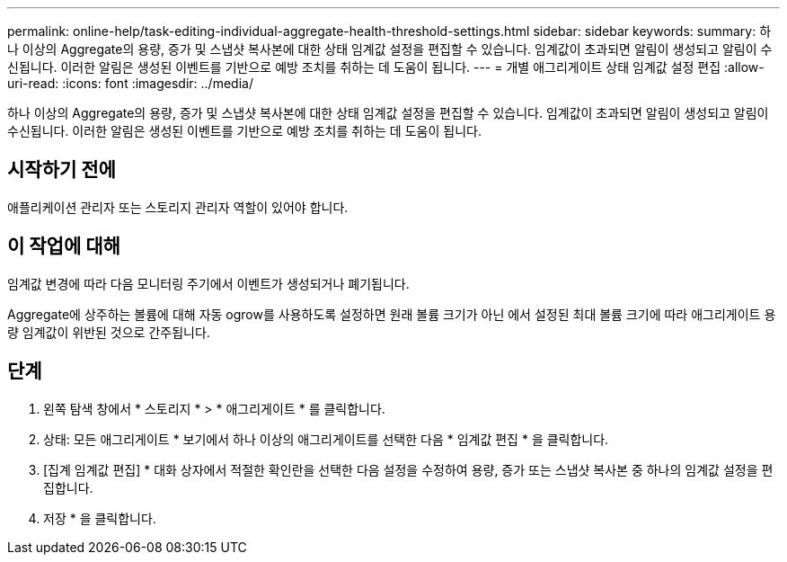 ---
permalink: online-help/task-editing-individual-aggregate-health-threshold-settings.html 
sidebar: sidebar 
keywords:  
summary: 하나 이상의 Aggregate의 용량, 증가 및 스냅샷 복사본에 대한 상태 임계값 설정을 편집할 수 있습니다. 임계값이 초과되면 알림이 생성되고 알림이 수신됩니다. 이러한 알림은 생성된 이벤트를 기반으로 예방 조치를 취하는 데 도움이 됩니다. 
---
= 개별 애그리게이트 상태 임계값 설정 편집
:allow-uri-read: 
:icons: font
:imagesdir: ../media/


[role="lead"]
하나 이상의 Aggregate의 용량, 증가 및 스냅샷 복사본에 대한 상태 임계값 설정을 편집할 수 있습니다. 임계값이 초과되면 알림이 생성되고 알림이 수신됩니다. 이러한 알림은 생성된 이벤트를 기반으로 예방 조치를 취하는 데 도움이 됩니다.



== 시작하기 전에

애플리케이션 관리자 또는 스토리지 관리자 역할이 있어야 합니다.



== 이 작업에 대해

임계값 변경에 따라 다음 모니터링 주기에서 이벤트가 생성되거나 폐기됩니다.

Aggregate에 상주하는 볼륨에 대해 자동 ogrow를 사용하도록 설정하면 원래 볼륨 크기가 아닌 에서 설정된 최대 볼륨 크기에 따라 애그리게이트 용량 임계값이 위반된 것으로 간주됩니다.



== 단계

. 왼쪽 탐색 창에서 * 스토리지 * > * 애그리게이트 * 를 클릭합니다.
. 상태: 모든 애그리게이트 * 보기에서 하나 이상의 애그리게이트를 선택한 다음 * 임계값 편집 * 을 클릭합니다.
. [집계 임계값 편집] * 대화 상자에서 적절한 확인란을 선택한 다음 설정을 수정하여 용량, 증가 또는 스냅샷 복사본 중 하나의 임계값 설정을 편집합니다.
. 저장 * 을 클릭합니다.

